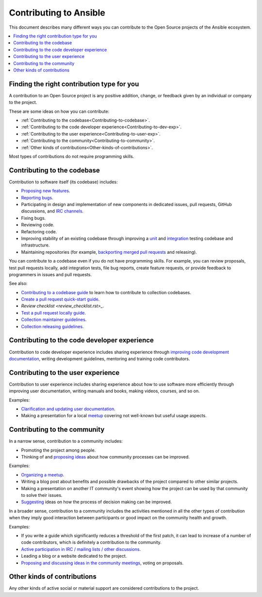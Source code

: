 ***********************
Contributing to Ansible
***********************

This document describes many different ways you can contribute to the Open Source projects of the Ansible ecosystem.

.. contents::
   :local:

Finding the right contribution type for you
-------------------------------------------

A contribution to an Open Source project is any positive addition, change, or feedback given by an individual or company to the project.

These are some ideas on how you can contribute:

- :ref:`Contributing to the codebase<Contributing-to-codebase>`.
- :ref:`Contributing to the code developer experience<Contributing-to-dev-exp>`.
- :ref:`Contributing to the user experience<Contributing-to-user-exp>`.
- :ref:`Contributing to the community<Contributing-to-community>`.
- :ref:`Other kinds of contributions<Other-kinds-of-contributions>`.

Most types of contributions do not require programming skills.

.. _Contributing-to-codebase:

Contributing to the codebase
----------------------------

Contribution to software itself (its codebase) includes:

- `Proposing new features <https://docs.ansible.com/ansible/latest/community/reporting_bugs_and_features.html#requesting-a-feature>`_.
- `Reporting bugs <https://docs.ansible.com/ansible/latest/community/reporting_bugs_and_features.html#reporting-a-bug>`_.
- Participating in design and implementation of new components in dedicated issues, pull requests, GitHub discussions, and `IRC channels <https://docs.ansible.com/ansible/devel/community/communication.html#irc-channels>`_.
- Fixing bugs.
- Reviewing code.
- Refactoring code.
- Improving stability of an existing codebase through improving a `unit <https://docs.ansible.com/ansible/latest/dev_guide/developing_collections_testing.html#adding-unit-tests>`_ and `integration <https://docs.ansible.com/ansible/latest/dev_guide/developing_collections_testing.html#adding-integration-tests>`_ testing codebase and infrastructure.
- Maintaining repositories (for example, `backporting merged pull requests <https://docs.ansible.com/ansible/latest/community/development_process.html#backporting-merged-prs-in-ansible-core>`_ and releasing).

You can contribute to a codebase even if you do not have programming skills. For example, you can review proposals, test pull requests locally, add integration tests, file bug reports, create feature requests, or provide feedback to programmers in issues and pull requests.

See also:

- `Contributing to a codebase guide <contributing.rst>`_ to learn how to contribute to collection codebases.
- `Create a pull request quick-start guide <create_pr_quick_start_guide.rst>`_.
- `Review checklist <review_checklist.rst>_`.
- `Test a pull request locally guide <test_pr_locally_guide.rst>`_.
- `Collection maintainer guidelines <maintaining.rst>`_.
- `Collection releasing guidelines <releasing_collections.rst>`_.

.. _Contributing-to-dev-exp:

Contributing to the code developer experience
---------------------------------------------

Contribution to code developer experience includes sharing experience through `improving code development documentation <https://docs.ansible.com/ansible/latest/community/documentation_contributions.html>`_, writing development guidelines, mentoring and training code contributors.

.. _Contributing-to-user-exp:

Contributing to the user experience
-----------------------------------

Contribution to user experience includes sharing experience about how to use software more efficiently through improving user documentation, writing manuals and books, making videos, courses, and so on.

Examples:

- `Clarification and updating user documentation <https://docs.ansible.com/ansible/latest/community/documentation_contributions.html>`_.
- Making a presentation for a local `meetup <https://www.meetup.com/topics/ansible/>`_ covering not well-known but useful usage aspects.

.. _Contributing-to-community:

Contributing to the community
-----------------------------

In a narrow sense, contribution to a community includes:

- Promoting the project among people.
- Thinking of and `proposing ideas <https://github.com/ansible-community/community-topics/>`_ about how community processes can be improved.
  
Examples:

- `Organizing a meetup <https://www.ansible.com/community/events/ansible-meetups>`_.
- Writing a blog post about benefits and possible drawbacks of the project compared to other similar projects.
- Making a presentation on another IT community's event showing how the project can be used by that community to solve their issues.
- `Suggesting <https://github.com/ansible-community/community-topics/>`_ ideas on how the process of decision making can be improved.

In a broader sense, contribution to a community includes the activities mentioned in all the other types of contribution when they imply good interaction between participants or good impact on the community health and growth.

Examples:

- If you write a guide which significantly reduces a threshold of the first patch, it can lead to increase of a number of code contributors, which is definitely a contribution to the community.
- `Active participation in IRC / mailing lists / other discussions <https://docs.ansible.com/ansible/devel/community/communication.html>`_.
- Leading a blog or a website dedicated to the project.
- `Proposing and discussing ideas in the community meetings <https://github.com/ansible-community/community-topics/>`_, voting on proposals.

.. _Other-kinds-of-contributions:

Other kinds of contributions
---------------------------

Any other kinds of active social or material support are considered contributions to the project.
